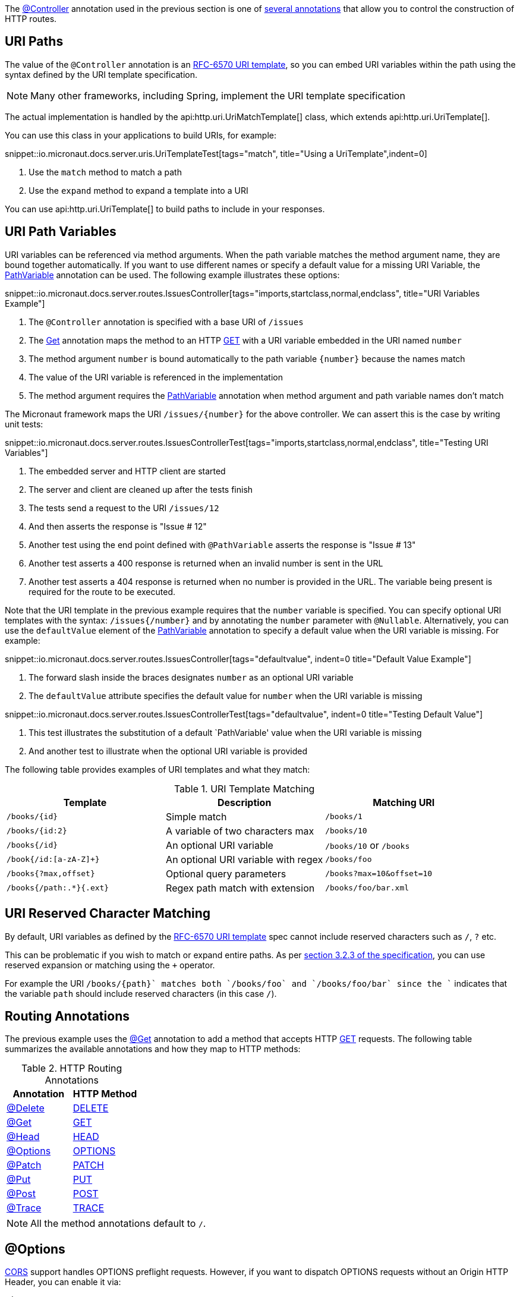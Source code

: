 The link:{api}/io/micronaut/http/annotation/Controller.html[@Controller] annotation used in the previous section is one of link:{api}/io/micronaut/http/annotation/package-summary.html[several annotations] that allow you to control the construction of HTTP routes.

== URI Paths

The value of the `@Controller` annotation is an https://tools.ietf.org/html/rfc6570[RFC-6570 URI template], so you can embed URI variables within the path using the syntax defined by the URI template specification.

NOTE: Many other frameworks, including Spring, implement the URI template specification

The actual implementation is handled by the api:http.uri.UriMatchTemplate[] class, which extends api:http.uri.UriTemplate[].

You can use this class in your applications to build URIs, for example:

snippet::io.micronaut.docs.server.uris.UriTemplateTest[tags="match", title="Using a UriTemplate",indent=0]

<1> Use the `match` method to match a path
<2> Use the `expand` method to expand a template into a URI

You can use api:http.uri.UriTemplate[] to build paths to include in your responses.

== URI Path Variables

URI variables can be referenced via method arguments. When the path variable matches the method argument name, they are bound together automatically. If you want to use different names or specify a default value for a missing URI Variable, the link:{api}/io/micronaut/http/annotation/PathVariable.html[PathVariable] annotation can be used. The following example illustrates these options:

snippet::io.micronaut.docs.server.routes.IssuesController[tags="imports,startclass,normal,endclass", title="URI Variables Example"]

<1> The `@Controller` annotation is specified with a base URI of `/issues`
<2> The link:{api}/io/micronaut/http/annotation/Get.html[Get] annotation maps the method to an HTTP link:{api}/io/micronaut/http/HttpMethod.html#GET[GET] with a URI variable embedded in the URI named `number`
<3> The method argument `number` is bound automatically to the path variable `{number}` because the names match
<4> The value of the URI variable is referenced in the implementation
<5> The method argument requires the link:{api}/io/micronaut/http/annotation/PathVariable.html[PathVariable] annotation when method argument and path variable names don't match

The Micronaut framework maps the URI `/issues/{number}` for the above controller. We can assert this is the case by writing unit tests:

snippet::io.micronaut.docs.server.routes.IssuesControllerTest[tags="imports,startclass,normal,endclass", title="Testing URI Variables"]

<1> The embedded server and HTTP client are started
<2> The server and client are cleaned up after the tests finish
<3> The tests send a request to the URI `/issues/12`
<4> And then asserts the response is "Issue # 12"
<5> Another test using the end point defined with `@PathVariable` asserts the response is "Issue # 13"
<6> Another test asserts a 400 response is returned when an invalid number is sent in the URL
<7> Another test asserts a 404 response is returned when no number is provided in the URL. The variable being present is required for the route to be executed.

Note that the URI template in the previous example requires that the `number` variable is specified. You can specify optional URI templates with the syntax: `/issues{/number}` and by annotating the `number` parameter with `@Nullable`. Alternatively, you can use the `defaultValue` element of the link:{api}/io/micronaut/http/annotation/PathVariable.html[PathVariable] annotation to specify a default value when the URI variable is missing. For example:

snippet::io.micronaut.docs.server.routes.IssuesController[tags="defaultvalue", indent=0 title="Default Value Example"]

<1> The forward slash inside the braces designates `number` as an optional URI variable
<2> The `defaultValue` attribute specifies the default value for `number` when the URI variable is missing

snippet::io.micronaut.docs.server.routes.IssuesControllerTest[tags="defaultvalue", indent=0 title="Testing Default Value"]

<1> This test illustrates the substitution of a default `PathVariable' value when the URI variable is missing
<2> And another test to illustrate when the optional URI variable is provided

The following table provides examples of URI templates and what they match:

.URI Template Matching
|===
|Template |Description|Matching URI

|`/books/{id}`
| Simple match
| `/books/1`

|`/books/{id:2}`
| A variable of two characters max
| `/books/10`

|`/books{/id}`
| An optional URI variable
| `/books/10` or `/books`

| `/book{/id:[a-zA-Z]+}`
| An optional URI variable with regex
| `/books/foo`

| `/books{?max,offset}`
| Optional query parameters
| `/books?max=10&offset=10`

| `/books{/path:.*}{.ext}`
| Regex path match with extension
| `/books/foo/bar.xml`

|===

== URI Reserved Character Matching

By default, URI variables as defined by the https://tools.ietf.org/html/rfc6570[RFC-6570 URI template] spec cannot include reserved characters such as `/`, `?` etc.

This can be problematic if you wish to match or expand entire paths. As per https://tools.ietf.org/html/rfc6570#section-3.2.3[section 3.2.3 of the specification], you can use reserved expansion or matching using the `+` operator.

For example the URI `/books/{+path}` matches both `/books/foo` and `/books/foo/bar` since the `+` indicates that the variable `path` should include reserved characters (in this case `/`).

== Routing Annotations

The previous example uses the link:{api}/io/micronaut/http/annotation/Get.html[@Get] annotation to add a method that accepts HTTP link:{api}/io/micronaut/http/HttpMethod.html#GET[GET] requests. The following table summarizes the available annotations and how they map to HTTP methods:

.HTTP Routing Annotations
|===
|Annotation |HTTP Method

|link:{api}/io/micronaut/http/annotation/Delete.html[@Delete]
|link:{api}/io/micronaut/http/HttpMethod.html#DELETE[DELETE]

|link:{api}/io/micronaut/http/annotation/Get.html[@Get]
|link:{api}/io/micronaut/http/HttpMethod.html#GET[GET]

|link:{api}/io/micronaut/http/annotation/Head.html[@Head]
|link:{api}/io/micronaut/http/HttpMethod.html#HEAD[HEAD]

|link:{api}/io/micronaut/http/annotation/Options.html[@Options]
|link:{api}/io/micronaut/http/HttpMethod.html#OPTIONS[OPTIONS]

|link:{api}/io/micronaut/http/annotation/Patch.html[@Patch]
|link:{api}/io/micronaut/http/HttpMethod.html#PATCH[PATCH]

|link:{api}/io/micronaut/http/annotation/Put.html[@Put]
|link:{api}/io/micronaut/http/HttpMethod.html#PUT[PUT]

|link:{api}/io/micronaut/http/annotation/Post.html[@Post]
|link:{api}/io/micronaut/http/HttpMethod.html#POST[POST]

|link:{api}/io/micronaut/http/annotation/Trace.html[@Trace]
|link:{api}/io/micronaut/http/HttpMethod.html#TRACE[TRACE]

|===

NOTE: All the method annotations default to `/`.

== @Options

<<cors, CORS>> support handles OPTIONS preflight requests. However, if you want to dispatch OPTIONS requests without an Origin HTTP Header, you can enable it via:

[configuration]
----
micronaut:
  server:
    dispatch-options-requests: true
----



== Multiple URIs

Each of the routing annotations supports multiple URI templates. For each template, a route is created. This feature is useful for example to change the path of the API and leave the existing path as is for backwards compatibility. For example:

snippet::io.micronaut.docs.server.routing.BackwardCompatibleController[tags="imports,class", indent=0, title="Multiple URIs"]

<1> Specify multiple templates
<2> Bind to the template arguments as normal

NOTE: Route validation is more complicated with multiple templates. If a variable that would normally be required does not exist in all templates, that variable is considered optional since it may not exist for every execution of the method.

== Building Routes Programmatically

If you prefer to not use annotations and instead declare all routes in code then never fear, the Micronaut framework has a flexible link:{api}/io/micronaut/web/router/RouteBuilder.html[RouteBuilder] API that makes it a breeze to define routes programmatically.

To start, subclass link:{api}/io/micronaut/web/router/DefaultRouteBuilder.html[DefaultRouteBuilder] and inject the controller to route to into the method, and define your routes:

snippet::io.micronaut.docs.server.routes.MyRoutes[tags="imports,class", indent=0, title="URI Variables Example"]

<1> Route definitions should subclass link:{api}/io/micronaut/web/router/DefaultRouteBuilder.html[DefaultRouteBuilder]
<2> Use `@Inject` to inject a method with the controller to route to
<3> Use methods such as link:{api}/io/micronaut/web/router/RouteBuilder.html[`RouteBuilder::GET(String,Class,String,Class...)`] to route to controller methods. Note that even though the issues controller is used, the route has no knowledge of its `@Controller` annotation and thus the full path must be specified.

TIP: Unfortunately due to type erasure, a Java method lambda reference cannot be used with the API. For Groovy there is a `GroovyRouteBuilder` class which can be subclassed that allows passing Groovy method references.

== Route Compile-Time Validation

The Micronaut framework supports validating route arguments at compile time with the validation library. To get started, add the `micronaut-http-validation` dependency to your build:

dependency:io.micronaut:micronaut-http-validation[scope='annotationProcessor']

With the correct dependency on your classpath, route arguments will automatically be checked at compile time. Compilation will fail if any of the following conditions are met:

* {blank}
 The URI template contains a variable that is optional, but the method parameter is not annotated with `@Nullable` or is an `java.util.Optional`.

An optional variable is one that allows the route to match a URI even if the value is not present. For example `/foo{/bar}` matches requests to `/foo` and `/foo/abc`. The non-optional variant would be `/foo/{bar}`. See the <<_uri_path_variables, URI Path Variables>> section for more information.

* {blank}
 The URI template contains a variable that is missing from the method arguments.

NOTE: To disable route compile-time validation, set the system property `-Dmicronaut.route.validation=false`. For Java and Kotlin users using Gradle, the same effect can be achieved by removing the `micronaut-http-validation` dependency from the `annotationProcessor`/`kapt` scope.

== Routing non-standard HTTP methods

The `@CustomHttpMethod` annotation supports non-standard HTTP methods for a client or server. Specifications like https://tools.ietf.org/html/rfc4918[RFC-4918 Webdav] require additional methods like REPORT or LOCK for example.

.RoutingExample
[source,java]
----
@CustomHttpMethod(method = "LOCK", value = "/{name}")
String lock(String name)
----

The annotation can be used anywhere the standard method annotations can be used, including controllers and declarative HTTP clients.

== RouteMatch

The api:web.router.RouteMatch[] API provides information about an executable api:web.router.Route[].

Given a request you can retrieve a RouteMatch with:

snippet::io.micronaut.docs.web.router.routematch.RouteMatchTest[tags="routematch", indent=0]